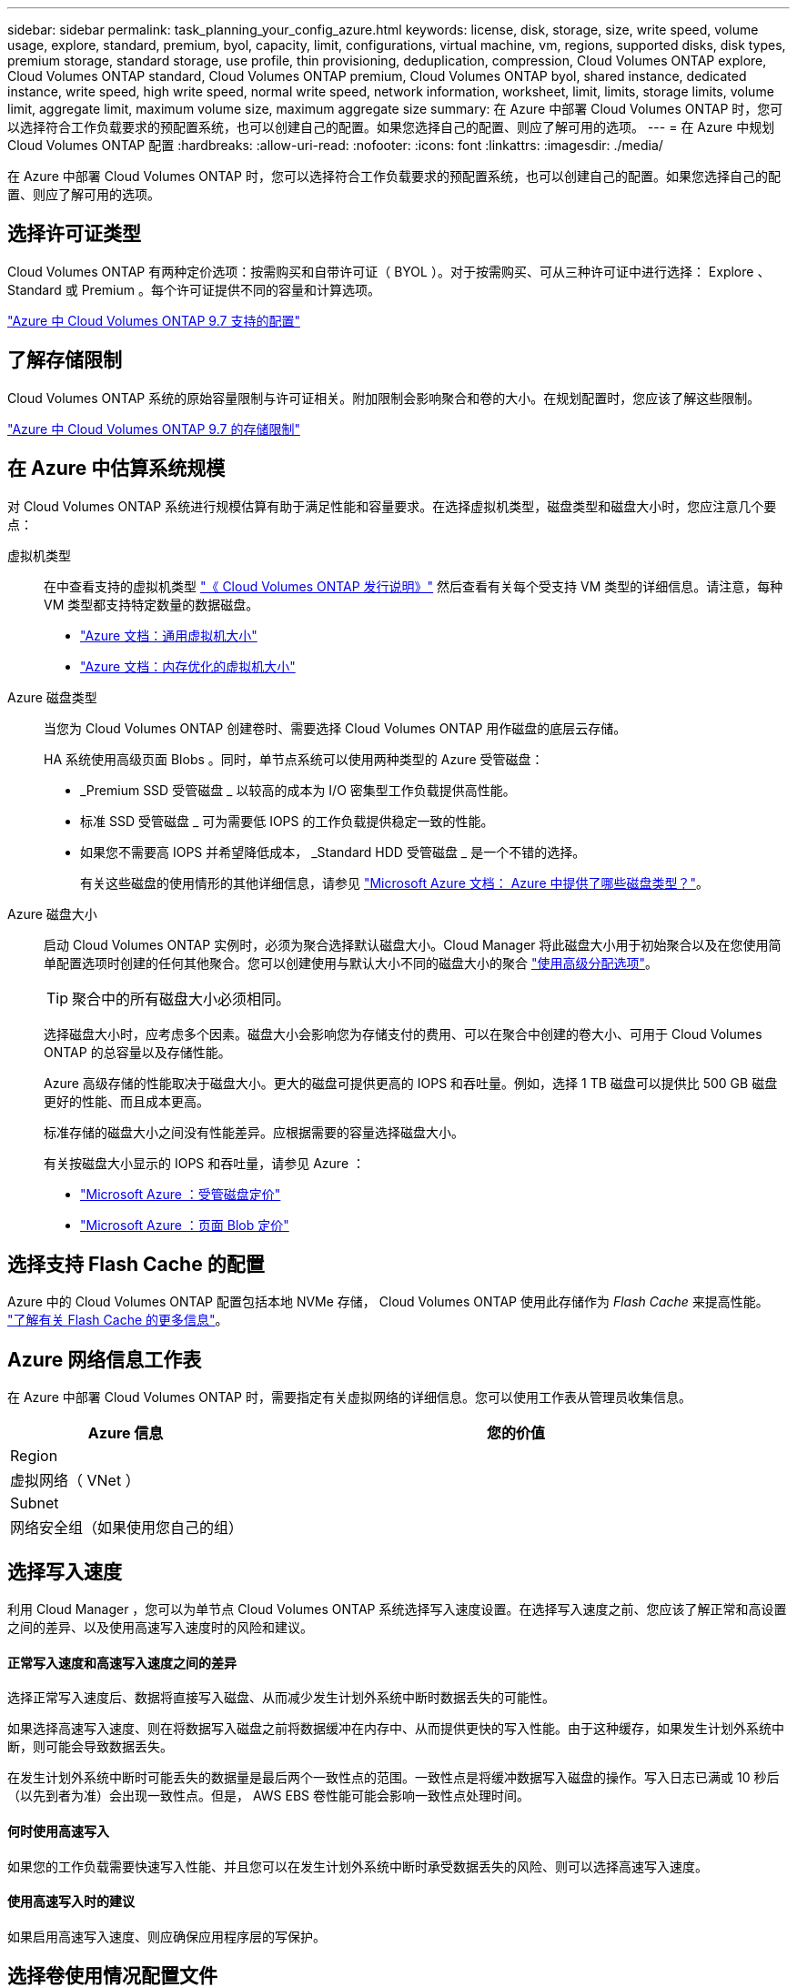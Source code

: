 ---
sidebar: sidebar 
permalink: task_planning_your_config_azure.html 
keywords: license, disk, storage, size, write speed, volume usage, explore, standard, premium, byol, capacity, limit, configurations, virtual machine, vm, regions, supported disks, disk types, premium storage, standard storage, use profile, thin provisioning, deduplication, compression, Cloud Volumes ONTAP explore, Cloud Volumes ONTAP standard, Cloud Volumes ONTAP premium, Cloud Volumes ONTAP byol, shared instance, dedicated instance, write speed, high write speed, normal write speed, network information, worksheet, limit, limits, storage limits, volume limit, aggregate limit, maximum volume size, maximum aggregate size 
summary: 在 Azure 中部署 Cloud Volumes ONTAP 时，您可以选择符合工作负载要求的预配置系统，也可以创建自己的配置。如果您选择自己的配置、则应了解可用的选项。 
---
= 在 Azure 中规划 Cloud Volumes ONTAP 配置
:hardbreaks:
:allow-uri-read: 
:nofooter: 
:icons: font
:linkattrs: 
:imagesdir: ./media/


[role="lead"]
在 Azure 中部署 Cloud Volumes ONTAP 时，您可以选择符合工作负载要求的预配置系统，也可以创建自己的配置。如果您选择自己的配置、则应了解可用的选项。



== 选择许可证类型

Cloud Volumes ONTAP 有两种定价选项：按需购买和自带许可证（ BYOL ）。对于按需购买、可从三种许可证中进行选择： Explore 、 Standard 或 Premium 。每个许可证提供不同的容量和计算选项。

https://docs.netapp.com/us-en/cloud-volumes-ontap/reference_configs_azure_97.html["Azure 中 Cloud Volumes ONTAP 9.7 支持的配置"^]



== 了解存储限制

Cloud Volumes ONTAP 系统的原始容量限制与许可证相关。附加限制会影响聚合和卷的大小。在规划配置时，您应该了解这些限制。

https://docs.netapp.com/us-en/cloud-volumes-ontap/reference_limits_azure_97.html["Azure 中 Cloud Volumes ONTAP 9.7 的存储限制"]



== 在 Azure 中估算系统规模

对 Cloud Volumes ONTAP 系统进行规模估算有助于满足性能和容量要求。在选择虚拟机类型，磁盘类型和磁盘大小时，您应注意几个要点：

虚拟机类型:: 在中查看支持的虚拟机类型 http://docs.netapp.com/cloud-volumes-ontap/us-en/index.html["《 Cloud Volumes ONTAP 发行说明》"^] 然后查看有关每个受支持 VM 类型的详细信息。请注意，每种 VM 类型都支持特定数量的数据磁盘。
+
--
* https://docs.microsoft.com/en-us/azure/virtual-machines/linux/sizes-general#dsv2-series["Azure 文档：通用虚拟机大小"^]
* https://docs.microsoft.com/en-us/azure/virtual-machines/linux/sizes-memory#dsv2-series-11-15["Azure 文档：内存优化的虚拟机大小"^]


--
Azure 磁盘类型:: 当您为 Cloud Volumes ONTAP 创建卷时、需要选择 Cloud Volumes ONTAP 用作磁盘的底层云存储。
+
--
HA 系统使用高级页面 Blobs 。同时，单节点系统可以使用两种类型的 Azure 受管磁盘：

* _Premium SSD 受管磁盘 _ 以较高的成本为 I/O 密集型工作负载提供高性能。
* 标准 SSD 受管磁盘 _ 可为需要低 IOPS 的工作负载提供稳定一致的性能。
* 如果您不需要高 IOPS 并希望降低成本， _Standard HDD 受管磁盘 _ 是一个不错的选择。
+
有关这些磁盘的使用情形的其他详细信息，请参见 https://docs.microsoft.com/en-us/azure/virtual-machines/disks-types["Microsoft Azure 文档： Azure 中提供了哪些磁盘类型？"^]。



--
Azure 磁盘大小:: 启动 Cloud Volumes ONTAP 实例时，必须为聚合选择默认磁盘大小。Cloud Manager 将此磁盘大小用于初始聚合以及在您使用简单配置选项时创建的任何其他聚合。您可以创建使用与默认大小不同的磁盘大小的聚合 link:task_provisioning_storage.html#creating-aggregates["使用高级分配选项"]。
+
--

TIP: 聚合中的所有磁盘大小必须相同。

选择磁盘大小时，应考虑多个因素。磁盘大小会影响您为存储支付的费用、可以在聚合中创建的卷大小、可用于 Cloud Volumes ONTAP 的总容量以及存储性能。

Azure 高级存储的性能取决于磁盘大小。更大的磁盘可提供更高的 IOPS 和吞吐量。例如，选择 1 TB 磁盘可以提供比 500 GB 磁盘更好的性能、而且成本更高。

标准存储的磁盘大小之间没有性能差异。应根据需要的容量选择磁盘大小。

有关按磁盘大小显示的 IOPS 和吞吐量，请参见 Azure ：

* https://azure.microsoft.com/en-us/pricing/details/managed-disks/["Microsoft Azure ：受管磁盘定价"^]
* https://azure.microsoft.com/en-us/pricing/details/storage/page-blobs/["Microsoft Azure ：页面 Blob 定价"^]


--




== 选择支持 Flash Cache 的配置

Azure 中的 Cloud Volumes ONTAP 配置包括本地 NVMe 存储， Cloud Volumes ONTAP 使用此存储作为 _Flash Cache_ 来提高性能。 link:concept_flash_cache.html["了解有关 Flash Cache 的更多信息"]。



== Azure 网络信息工作表

在 Azure 中部署 Cloud Volumes ONTAP 时，需要指定有关虚拟网络的详细信息。您可以使用工作表从管理员收集信息。

[cols="30,70"]
|===
| Azure 信息 | 您的价值 


| Region |  


| 虚拟网络（ VNet ） |  


| Subnet |  


| 网络安全组（如果使用您自己的组） |  
|===


== 选择写入速度

利用 Cloud Manager ，您可以为单节点 Cloud Volumes ONTAP 系统选择写入速度设置。在选择写入速度之前、您应该了解正常和高设置之间的差异、以及使用高速写入速度时的风险和建议。



==== 正常写入速度和高速写入速度之间的差异

选择正常写入速度后、数据将直接写入磁盘、从而减少发生计划外系统中断时数据丢失的可能性。

如果选择高速写入速度、则在将数据写入磁盘之前将数据缓冲在内存中、从而提供更快的写入性能。由于这种缓存，如果发生计划外系统中断，则可能会导致数据丢失。

在发生计划外系统中断时可能丢失的数据量是最后两个一致性点的范围。一致性点是将缓冲数据写入磁盘的操作。写入日志已满或 10 秒后（以先到者为准）会出现一致性点。但是， AWS EBS 卷性能可能会影响一致性点处理时间。



==== 何时使用高速写入

如果您的工作负载需要快速写入性能、并且您可以在发生计划外系统中断时承受数据丢失的风险、则可以选择高速写入速度。



==== 使用高速写入时的建议

如果启用高速写入速度、则应确保应用程序层的写保护。



== 选择卷使用情况配置文件

ONTAP 包含多种存储效率功能、可以减少您所需的存储总量。在 Cloud Manager 中创建卷时，您可以选择启用这些功能的配置文件或禁用这些功能的配置文件。您应该了解有关这些功能的更多信息、以帮助您确定要使用的配置文件。

NetApp 存储效率功能具有以下优势：

精简配置:: 为主机或用户提供的逻辑存储比实际在物理存储池中提供的存储多。在写入数据时，存储空间将动态分配给每个卷而不是预先分配存储空间。
重复数据删除:: 通过定位相同的数据块并将其替换为单个共享块的引用来提高效率。此技术通过消除驻留在同一卷中的冗余数据块来降低存储容量需求。
压缩:: 通过在主存储、二级存储和归档存储上的卷中压缩数据来减少存储数据所需的物理容量。

